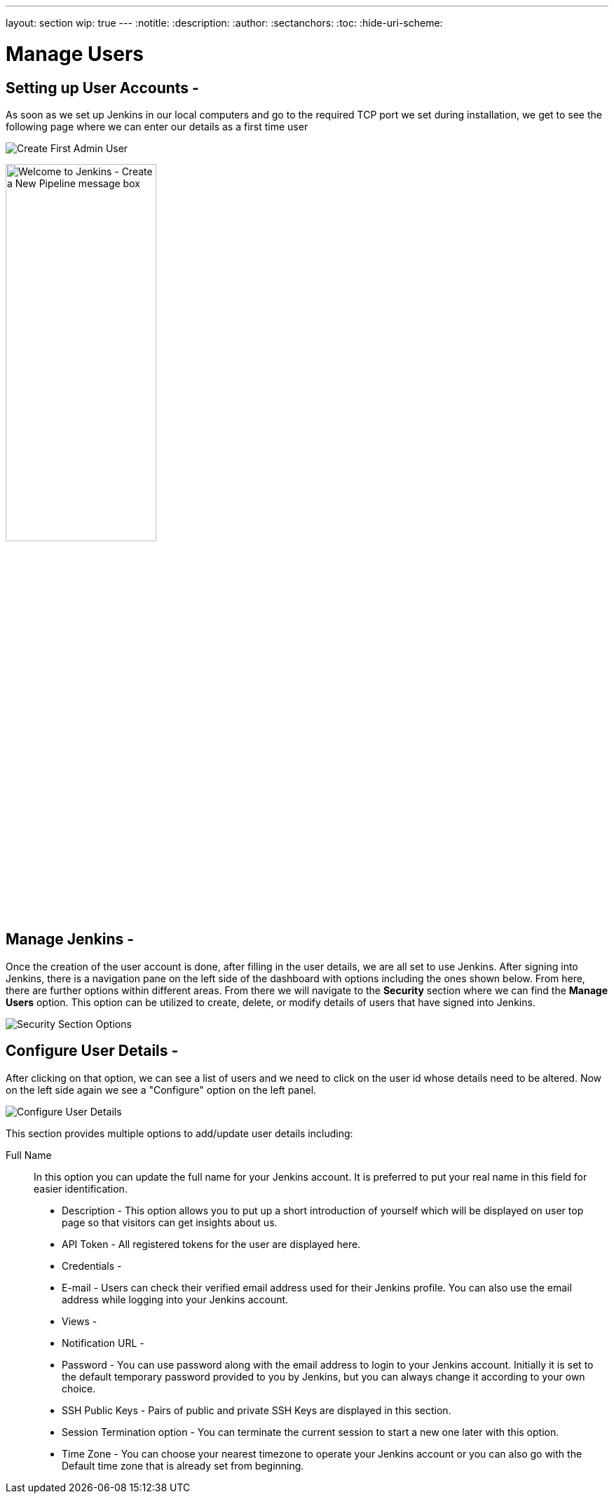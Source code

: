 ---
layout: section
wip: true
---
ifdef::backend-html5[]
:notitle:
:description:
:author:
:sectanchors:
:toc:
:hide-uri-scheme:
endif::[]

= Manage Users

== Setting up User Accounts -

As soon as we set up Jenkins in our local computers and go to the required TCP port we set during installation, we get to see the following page where we can enter our details as a first time user

image::managinguserimg/create-first-admin-user.png["Create First Admin User", role=center]

image:blueocean/creating-pipelines/create-a-new-pipeline-box.png['Welcome to Jenkins - Create a New Pipeline message box',width=50%]

== Manage Jenkins -

Once the creation of the user account is done, after filling in the user details, we are all set to use Jenkins.
After signing into Jenkins, there is a navigation pane on the left side of the dashboard with options including the ones shown below.
From here, there are further options within different areas.
From there we will navigate to the *Security* section where we can find the *Manage Users* option.
This option can be utilized to create, delete, or modify details of users that have signed into Jenkins.

image::managinguserimg/security-section-options.png["Security Section Options", role=center]

== Configure User Details -

After clicking on that option, we can see a list of users and we need to click on the 
user id whose details need to be altered. Now on the left side again we see a "Configure"
option on the left panel.

image::managinguserimg/configure-user-details.png["Configure User Details", role=center]

This section provides multiple options to add/update user details including:

Full Name :: In this option you can update the full name for your Jenkins account.
It is preferred to put your real name in this field for easier identification.

- Description - This option allows you to put up a short introduction of yourself which will be 
displayed on user top page so that visitors can get insights about us. 

- API Token - All registered tokens for the user are displayed here.

- Credentials - 

- E-mail - Users can check their verified email address used for their Jenkins profile. 
You can also use the email address while logging into your Jenkins account.

- Views - 

- Notification URL -

- Password - You can use password along with the email address to login to your Jenkins account. 
Initially it is set to the default temporary password provided to you by Jenkins, 
but you can always change it according to your own choice.

- SSH Public Keys - Pairs of public and private SSH Keys are displayed in this section.

- Session Termination option - You can terminate the current session to start a new one 
later with this option.

- Time Zone - You can choose your nearest timezone to operate your Jenkins account or you can 
also go with the Default time zone that is already set from beginning.
